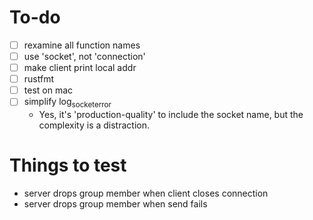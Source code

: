 * To-do
- [ ] rexamine all function names
- [ ] use 'socket', not 'connection'
- [ ] make client print local addr
- [ ] rustfmt
- [ ] test on mac
- [ ] simplify log_socket_error
  - Yes, it's 'production-quality' to include the socket name, but the
    complexity is a distraction.
* Things to test
- server drops group member when client closes connection
- server drops group member when send fails
